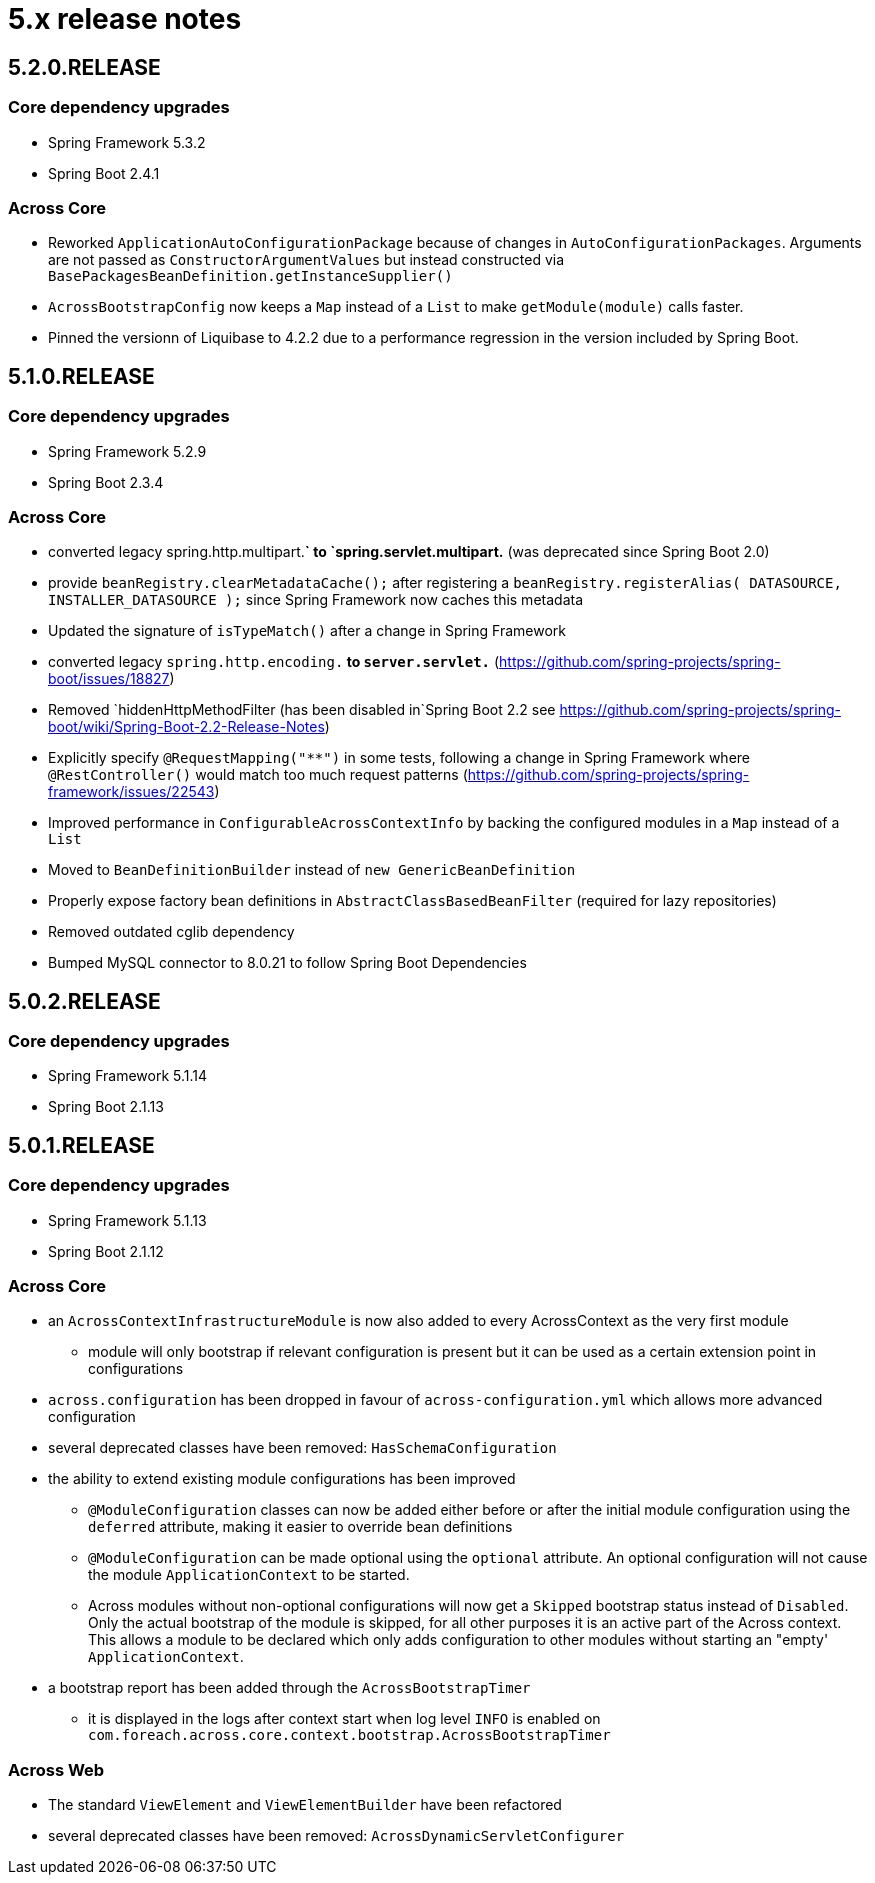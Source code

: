 = 5.x release notes

[#5-2-0]
== 5.2.0.RELEASE

=== Core dependency upgrades

* Spring Framework 5.3.2
* Spring Boot 2.4.1

=== Across Core

* Reworked `ApplicationAutoConfigurationPackage` because of changes in `AutoConfigurationPackages`.
Arguments are not passed as `ConstructorArgumentValues` but instead constructed via `BasePackagesBeanDefinition.getInstanceSupplier()`
* `AcrossBootstrapConfig` now keeps a `Map` instead of a `List` to make `getModule(module)` calls faster.
* Pinned the versionn of Liquibase to 4.2.2 due to a performance regression in the version included by Spring Boot.

[#5-1-0]
== 5.1.0.RELEASE

=== Core dependency upgrades

* Spring Framework 5.2.9
* Spring Boot 2.3.4

=== Across Core

* converted legacy spring.http.multipart.*` to `spring.servlet.multipart.* (was deprecated since Spring Boot 2.0)
* provide `beanRegistry.clearMetadataCache();` after registering a `beanRegistry.registerAlias( DATASOURCE, INSTALLER_DATASOURCE );` since Spring Framework now caches this metadata
* Updated the signature of `isTypeMatch()` after a change in Spring Framework
* converted legacy `spring.http.encoding.*` to `server.servlet.*` (https://github.com/spring-projects/spring-boot/issues/18827)
* Removed `hiddenHttpMethodFilter (has been disabled in`Spring Boot 2.2 see https://github.com/spring-projects/spring-boot/wiki/Spring-Boot-2.2-Release-Notes)
* Explicitly specify `@RequestMapping("**")` in some tests, following a change in Spring Framework where `@RestController()` would match too much request patterns (https://github.com/spring-projects/spring-framework/issues/22543)
* Improved performance in `ConfigurableAcrossContextInfo` by backing the configured modules in a `Map` instead of a `List`
* Moved to `BeanDefinitionBuilder` instead of `new GenericBeanDefinition`
* Properly expose factory bean definitions in `AbstractClassBasedBeanFilter` (required for lazy repositories)
* Removed outdated cglib dependency
* Bumped MySQL connector to 8.0.21 to follow Spring Boot Dependencies

[#5-0-2]
== 5.0.2.RELEASE

=== Core dependency upgrades

* Spring Framework 5.1.14
* Spring Boot 2.1.13

[#5-0-1]
== 5.0.1.RELEASE

=== Core dependency upgrades

* Spring Framework 5.1.13
* Spring Boot 2.1.12

=== Across Core

* an `AcrossContextInfrastructureModule` is now also added to every AcrossContext as the very first module
** module will only bootstrap if relevant configuration is present but it can be used as a certain extension point in configurations
* `across.configuration` has been dropped in favour of `across-configuration.yml` which allows more advanced configuration
* several deprecated classes have been removed: `HasSchemaConfiguration`
* the ability to extend existing module configurations has been improved
** `@ModuleConfiguration` classes can now be added either before or after the initial module configuration using the `deferred` attribute, making it easier to override bean definitions
** `@ModuleConfiguration` can be made optional using the `optional` attribute.
An optional configuration will not cause the module `ApplicationContext` to be started.
** Across modules without non-optional configurations will now get a `Skipped` bootstrap status instead of `Disabled`.
Only the actual bootstrap of the module is skipped, for all other purposes it is an active part of the Across context.
This allows a module to be declared which only adds configuration to other modules without starting an "empty' `ApplicationContext`.
* a bootstrap report has been added through the `AcrossBootstrapTimer`
** it is displayed in the logs after context start when log level `INFO` is enabled on `com.foreach.across.core.context.bootstrap.AcrossBootstrapTimer`


=== Across Web

* The standard `ViewElement` and `ViewElementBuilder` have been refactored
//** `ViewElement` methods are chainable by default
//** custom implementations should use one of the 3 base classes to ensure chainability: `AbstractContainerViewElement`, `AbstractNodeViewElement` or `AbstractVoidNodeViewElement`
//** a `ViewElement` for a HTML5 tag can be created using the factory methods on `HtmlViewElements`
//** due this refactoring a `NodeViewElement` is no longer a `ContainerViewElement` (but an `AbstractContainerViewElement`), code should be adjusted accordingly
* several deprecated classes have been removed: `AcrossDynamicServletConfigurer`
